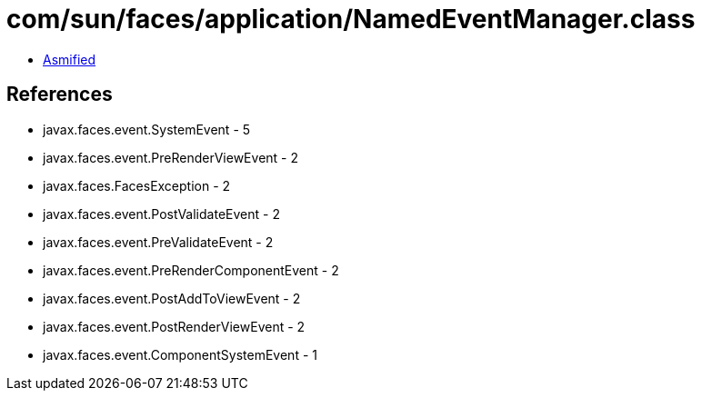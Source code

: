 = com/sun/faces/application/NamedEventManager.class

 - link:NamedEventManager-asmified.java[Asmified]

== References

 - javax.faces.event.SystemEvent - 5
 - javax.faces.event.PreRenderViewEvent - 2
 - javax.faces.FacesException - 2
 - javax.faces.event.PostValidateEvent - 2
 - javax.faces.event.PreValidateEvent - 2
 - javax.faces.event.PreRenderComponentEvent - 2
 - javax.faces.event.PostAddToViewEvent - 2
 - javax.faces.event.PostRenderViewEvent - 2
 - javax.faces.event.ComponentSystemEvent - 1
